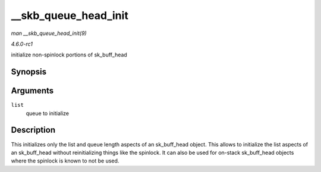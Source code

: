 
.. _API---skb-queue-head-init:

=====================
__skb_queue_head_init
=====================

*man __skb_queue_head_init(9)*

*4.6.0-rc1*

initialize non-spinlock portions of sk_buff_head


Synopsis
========

.. c:function:: void __skb_queue_head_init( struct sk_buff_head * list )

Arguments
=========

``list``
    queue to initialize


Description
===========

This initializes only the list and queue length aspects of an sk_buff_head object. This allows to initialize the list aspects of an sk_buff_head without reinitializing things
like the spinlock. It can also be used for on-stack sk_buff_head objects where the spinlock is known to not be used.
